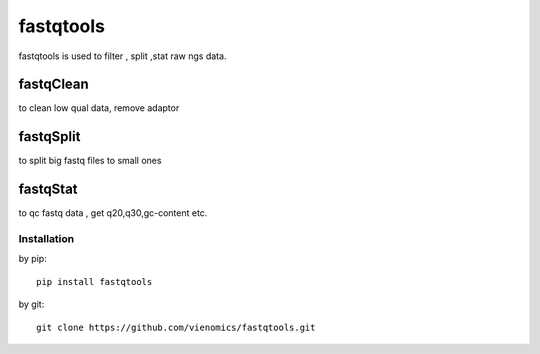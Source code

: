
==========
fastqtools
==========

fastqtools is used to filter , split ,stat raw ngs data.

.. image:: https://img.shields.io/pypi/v/fastqtools.svg
          :target: https://pypi.python.org/pypi/fastqtools
.. image:: https://readthedocs.org/projects/fastqtools/badge/?version=latest
          :target: http://fastqtools.readthedocs.io/en/latest/?badge=latest
.. image:: https://travis-ci.org/kongdeju/fastqtools.svg?branch=master
          :target: https://travis-ci.org/vienomics/fastqtools
fastqClean
----------

to clean low qual data, remove adaptor


fastqSplit 
----------

to split big fastq files to small ones


fastqStat
---------

to qc fastq data , get q20,q30,gc-content  etc.


Installation
============

by pip::

    pip install fastqtools

by git::

    git clone https://github.com/vienomics/fastqtools.git


